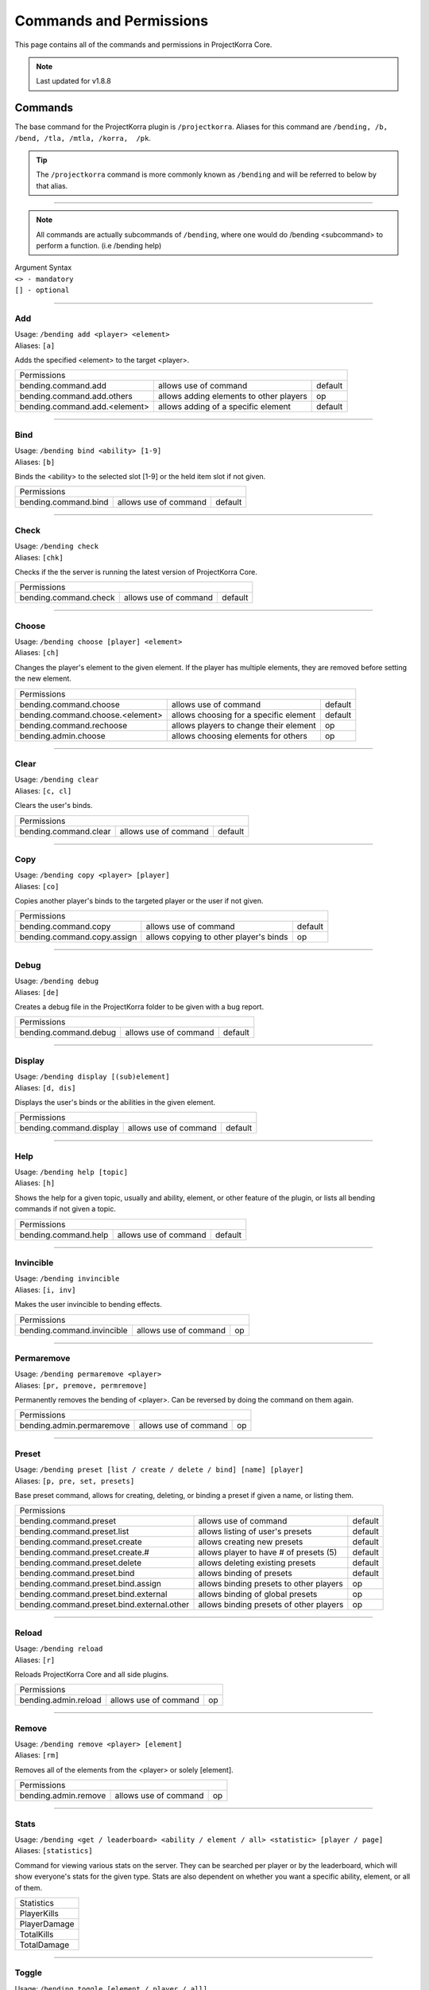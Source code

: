 ========================
Commands and Permissions
========================

This page contains all of the commands and permissions in ProjectKorra Core.

.. note:: Last updated for v1.8.8

Commands
========
The base command for the ProjectKorra plugin is ``/projectkorra``. Aliases for this
command are ``/bending, /b, /bend, /tla, /mtla, /korra,  /pk``.

.. tip:: The ``/projectkorra`` command is more commonly known as ``/bending`` and will be referred to below by that alias.

+++++

.. note:: All commands are actually subcommands of ``/bending``, where one would
          do /bending <subcommand> to perform a function. (i.e /bending help)

| Argument Syntax
| ``<> - mandatory``
| ``[] - optional``

+++++

Add
---
| Usage: ``/bending add <player> <element>``
| Aliases: ``[a]``

Adds the specified <element> to the target <player>.

+-------------------------------------------------------------------------------------------------+
| Permissions                                                                                     |
+--------------------------------------------+-----------------------------------------+----------+
| bending.command.add                        | allows use of command                   | default  |
+--------------------------------------------+-----------------------------------------+----------+
| bending.command.add.others                 | allows adding elements to other players | op       |
+--------------------------------------------+-----------------------------------------+----------+
| bending.command.add.<element>              | allows adding of a specific element     | default  |
+--------------------------------------------+-----------------------------------------+----------+

+++++

Bind
----
| Usage: ``/bending bind <ability> [1-9]``
| Aliases: ``[b]``

Binds the <ability> to the selected slot [1-9] or the held item slot if not given.

+-------------------------------------------------------------------------------------------------+
| Permissions                                                                                     |
+--------------------------------------------+-----------------------------------------+----------+
| bending.command.bind                       | allows use of command                   | default  |
+--------------------------------------------+-----------------------------------------+----------+

+++++

Check
-----
| Usage: ``/bending check``
| Aliases: ``[chk]``

Checks if the the server is running the latest version of ProjectKorra Core.

+-------------------------------------------------------------------------------------------------+
| Permissions                                                                                     |
+--------------------------------------------+-----------------------------------------+----------+
| bending.command.check                      | allows use of command                   | default  |
+--------------------------------------------+-----------------------------------------+----------+

+++++

Choose
------
| Usage: ``/bending choose [player] <element>``
| Aliases: ``[ch]``

Changes the player's element to the given element. If the player has multiple elements,
they are removed before setting the new element.

+-------------------------------------------------------------------------------------------------+
| Permissions                                                                                     |
+--------------------------------------------+-----------------------------------------+----------+
| bending.command.choose                     | allows use of command                   | default  |
+--------------------------------------------+-----------------------------------------+----------+
| bending.command.choose.<element>           | allows choosing for a specific element  | default  |
+--------------------------------------------+-----------------------------------------+----------+
| bending.command.rechoose                   | allows players to change their element  | op       |
+--------------------------------------------+-----------------------------------------+----------+
| bending.admin.choose                       | allows choosing elements for others     | op       |
+--------------------------------------------+-----------------------------------------+----------+

+++++

Clear
-----
| Usage: ``/bending clear``
| Aliases: ``[c, cl]``

Clears the user's binds.

+-------------------------------------------------------------------------------------------------+
| Permissions                                                                                     |
+--------------------------------------------+-----------------------------------------+----------+
| bending.command.clear                      | allows use of command                   | default  |
+--------------------------------------------+-----------------------------------------+----------+

+++++

Copy
----
| Usage: ``/bending copy <player> [player]``
| Aliases: ``[co]``

Copies another player's binds to the targeted player or the user if not given.

+-------------------------------------------------------------------------------------------------+
| Permissions                                                                                     |
+--------------------------------------------+-----------------------------------------+----------+
| bending.command.copy                       | allows use of command                   | default  |
+--------------------------------------------+-----------------------------------------+----------+
| bending.command.copy.assign                | allows copying to other player's binds  | op       |
+--------------------------------------------+-----------------------------------------+----------+

+++++

Debug
-----
| Usage: ``/bending debug``
| Aliases: ``[de]``

Creates a debug file in the ProjectKorra folder to be given with a bug report.

+-------------------------------------------------------------------------------------------------+
| Permissions                                                                                     |
+--------------------------------------------+-----------------------------------------+----------+
| bending.command.debug                      | allows use of command                   | default  |
+--------------------------------------------+-----------------------------------------+----------+

+++++

Display
-------
| Usage: ``/bending display [(sub)element]``
| Aliases: ``[d, dis]``

Displays the user's binds or the abilities in the given element.

+-------------------------------------------------------------------------------------------------+
| Permissions                                                                                     |
+--------------------------------------------+-----------------------------------------+----------+
| bending.command.display                    | allows use of command                   | default  |
+--------------------------------------------+-----------------------------------------+----------+

+++++

Help
----
| Usage: ``/bending help [topic]``
| Aliases: ``[h]``

Shows the help for a given topic, usually and ability, element, or other feature
of the plugin, or lists all bending commands if not given a topic.

+-------------------------------------------------------------------------------------------------+
| Permissions                                                                                     |
+--------------------------------------------+-----------------------------------------+----------+
| bending.command.help                       | allows use of command                   | default  |
+--------------------------------------------+-----------------------------------------+----------+

+++++

Invincible
----------
| Usage: ``/bending invincible``
| Aliases: ``[i, inv]``

Makes the user invincible to bending effects.

+-------------------------------------------------------------------------------------------------+
| Permissions                                                                                     |
+--------------------------------------------+-----------------------------------------+----------+
| bending.command.invincible                 | allows use of command                   | op       |
+--------------------------------------------+-----------------------------------------+----------+

+++++

Permaremove
-----------
| Usage: ``/bending permaremove <player>``
| Aliases: ``[pr, premove, permremove]``

Permanently removes the bending of <player>. Can be reversed by doing
the command on them again.

+-------------------------------------------------------------------------------------------------+
| Permissions                                                                                     |
+--------------------------------------------+-----------------------------------------+----------+
| bending.admin.permaremove                  | allows use of command                   | op       |
+--------------------------------------------+-----------------------------------------+----------+

+++++

Preset
------
| Usage: ``/bending preset [list / create / delete / bind] [name] [player]``
| Aliases: ``[p, pre, set, presets]``

Base preset command, allows for creating, deleting, or binding a preset
if given a name, or listing them.

+-------------------------------------------------------------------------------------------------+
| Permissions                                                                                     |
+--------------------------------------------+-----------------------------------------+----------+
| bending.command.preset                     | allows use of command                   | default  |
+--------------------------------------------+-----------------------------------------+----------+
| bending.command.preset.list                | allows listing of user's presets        | default  |
+--------------------------------------------+-----------------------------------------+----------+
| bending.command.preset.create              | allows creating new presets             | default  |
+--------------------------------------------+-----------------------------------------+----------+
| bending.command.preset.create.#            | allows player to have # of presets (5)  | default  |
+--------------------------------------------+-----------------------------------------+----------+
| bending.command.preset.delete              | allows deleting existing presets        | default  |
+--------------------------------------------+-----------------------------------------+----------+
| bending.command.preset.bind                | allows binding of presets               | default  |
+--------------------------------------------+-----------------------------------------+----------+
| bending.command.preset.bind.assign         | allows binding presets to other players | op       |
+--------------------------------------------+-----------------------------------------+----------+
| bending.command.preset.bind.external       | allows binding of global presets        | op       |
+--------------------------------------------+-----------------------------------------+----------+
| bending.command.preset.bind.external.other | allows binding presets of other players | op       |
+--------------------------------------------+-----------------------------------------+----------+

+++++

Reload
------
| Usage: ``/bending reload``
| Aliases: ``[r]``

Reloads ProjectKorra Core and all side plugins.

+-------------------------------------------------------------------------------------------------+
| Permissions                                                                                     |
+--------------------------------------------+-----------------------------------------+----------+
| bending.admin.reload                       | allows use of command                   | op       |
+--------------------------------------------+-----------------------------------------+----------+

+++++

Remove
------
| Usage: ``/bending remove <player> [element]``
| Aliases: ``[rm]``

Removes all of the elements from the <player> or solely [element].

+-------------------------------------------------------------------------------------------------+
| Permissions                                                                                     |
+--------------------------------------------+-----------------------------------------+----------+
| bending.admin.remove                       | allows use of command                   | op       |
+--------------------------------------------+-----------------------------------------+----------+

+++++

Stats
-----
| Usage: ``/bending <get / leaderboard> <ability / element / all> <statistic> [player / page]``
| Aliases: ``[statistics]``

Command for viewing various stats on the server. They can be searched per player
or by the leaderboard, which will show everyone's stats for the given type. Stats
are also dependent on whether you want a specific ability, element, or all of them.

+--------------+
|  Statistics  |
+--------------+
| PlayerKills  |
+--------------+
| PlayerDamage |
+--------------+
| TotalKills   |
+--------------+
| TotalDamage  |
+--------------+

+++++

Toggle
------
| Usage: ``/bending toggle [element / player / all]``
| Aliases: ``[t]``

Toggles the selected element, or bending of the targeted player or all,
and toggles bending for self if not argument given.

+-------------------------------------------------------------------------------------------------+
| Permissions                                                                                     |
+--------------------------------------------+-----------------------------------------+----------+
| bending.command.toggle                     | allows use of command                   | default  |
+--------------------------------------------+-----------------------------------------+----------+
| bending.command.toggle.all                 | allows toggling of all bending          | op       |
+--------------------------------------------+-----------------------------------------+----------+
| bending.admin.toggle                       | allows toggling other players           | op       |
+--------------------------------------------+-----------------------------------------+----------+

+++++

Version
-------
| Usage: ``/bending version``
| Aliases: ``[v]``

Displays the versions of ProjectKorra plugins installed on the server.

+-------------------------------------------------------------------------------------------------+
| Permissions                                                                                     |
+--------------------------------------------+-----------------------------------------+----------+
| bending.command.version                    | allows use of command                   | default  |
+--------------------------------------------+-----------------------------------------+----------+

+++++

Who
---
| Usage: ``/bending who [player]``
| Aliases: ``[w]``

Displays detailed bending info about the given player, or lists all online players and their elements.

+-------------------------------------------------------------------------------------------------+
| Permissions                                                                                     |
+--------------------------------------------+-----------------------------------------+----------+
| bending.command.who                        | allows use of command                   | default  |
+--------------------------------------------+-----------------------------------------+----------+

+++++

Permissions
===========
The following table represents all other permissions in ProjectKorra Core.

To give or take permissions you can either define them in your permissions.yml or use a permissions plugin (i.e PermissionsEx or GroupManager).

In the absence of a permissions plugin, permissions marked ``default`` will be available to everyone whereas permissions designated as ``op`` will only be available to operators.

.. note:: Certain abilities and subelements (namely AvatarState, Bloodbending, and Flight) can only be used by opped players by default.

+--------------------------------+------------------------------------------------+---------+
| Permission                     | Description                                    | Default |
+--------------------------------+------------------------------------------------+---------+
| bending.player                 | Allows access to most of the plugin's features | true    |
+--------------------------------+------------------------------------------------+---------+
| bending.admin                  | Allows access to administrative features       | op      |
+--------------------------------+------------------------------------------------+---------+
| bending.admin.<command>        | Allows access to an administrative command     | op      |
+--------------------------------+------------------------------------------------+---------+
| bending.avatar                 | Gives the avatar color in chat                 | false   |
+--------------------------------+------------------------------------------------+---------+
| bending.<element>              | Allows access to <element>                     | true    |
+--------------------------------+------------------------------------------------+---------+
| bending.<element>.passive      | Allows access to <element> passives            | false   |
+--------------------------------+------------------------------------------------+---------+
| bending.<element>.<subelement> | Allows access to <subelement> of <element>     | varies  |
+--------------------------------+------------------------------------------------+---------+
| bending.ability.<ability>      | Allows usage of <ability>                      | varies  |
+--------------------------------+------------------------------------------------+---------+
| bending.donor                  | Shows the player as a donor in the who command | false   |
+--------------------------------+------------------------------------------------+---------+
| bending.command.<command>      | Allows usage of <command>                      | varies  |
+--------------------------------+------------------------------------------------+---------+
| bending.command.rechoose       | Allows the player to rechoose their element    | false   |
+--------------------------------+------------------------------------------------+---------+
| bending.message.daymessage     | Allows the player to see the day message       | true    |
+--------------------------------+------------------------------------------------+---------+
| bending.message.nightmessage   | Allows the player to see the night message     | true    |
+--------------------------------+------------------------------------------------+---------+

